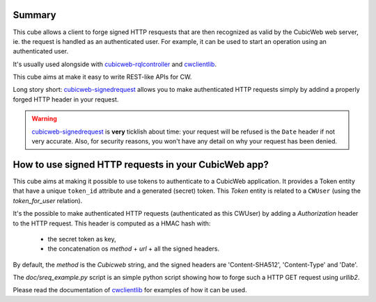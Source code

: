 Summary
-------

This cube allows a client to forge signed HTTP resquests that are then
recognized as valid by the CubicWeb web server, ie. the request is
handled as an authenticated user. For example, it can be used to start
an operation using an authenticated user.

It's usually used alongside with cubicweb-rqlcontroller_ and
cwclientlib_.

This cube aims at make it easy to write REST-like APIs for CW.

Long story short: cubicweb-signedrequest_ allows you to make
authenticated HTTP requests simply by addind a properly forged HTTP
header in your request.

.. Warning:: cubicweb-signedrequest_ is **very** ticklish about time:
             your request will be refused is the ``Date`` header if
             not very accurate. Also, for security reasons, you won't
             have any detail on why your request has been denied.


How to use signed HTTP requests in your CubicWeb app?
-----------------------------------------------------

This cube aims at making it possible to use tokens to authenticate to
a CubicWeb application. It provides a Token entity that have a unique
``token_id`` attribute and a generated (secret) token. This `Token`
entity is related to a ``CWUser`` (using the `token_for_user`
relation).

It's the possible to make authenticated HTTP requests (authenticated
as this CWUser) by adding a `Authorization` header to the HTTP
request. This header is computed as a HMAC hash with:

  - the secret token as key,

  - the concatenation os `method` + `url` + all the signed headers.


By default, the `method` is the `Cubicweb` string, and the signed
headers are 'Content-SHA512', 'Content-Type' and 'Date'.

The `doc/sreq_example.py` script is an simple python script showing how to
forge such a HTTP GET request using `urllib2`.

Please read the documentation of cwclientlib_ for examples of how it
can be used.

.. _cubicweb-rqlcontroller: https://www.cubicweb.org/project/cubicweb-rqlcontroller
.. _cubicweb-signedrequest: https://www.cubicweb.org/project/cubicweb-signedrequest
.. _cwclientlib: https://www.cubicweb.org/project/cwclientlib

